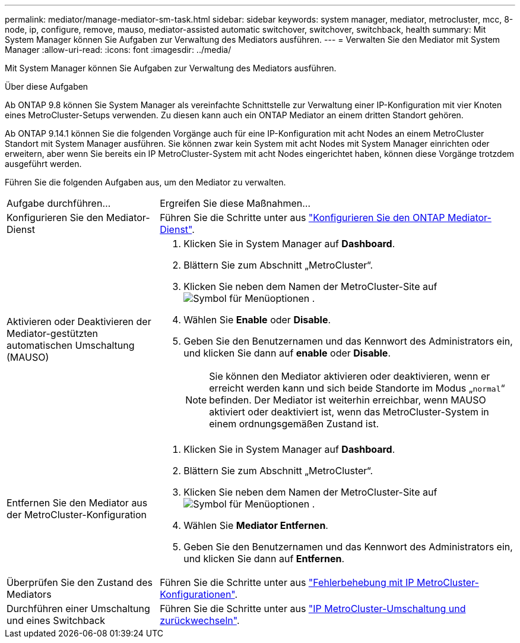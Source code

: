 ---
permalink: mediator/manage-mediator-sm-task.html 
sidebar: sidebar 
keywords: system manager, mediator, metrocluster, mcc, 8-node, ip, configure, remove, mauso, mediator-assisted automatic switchover, switchover, switchback, health 
summary: Mit System Manager können Sie Aufgaben zur Verwaltung des Mediators ausführen. 
---
= Verwalten Sie den Mediator mit System Manager
:allow-uri-read: 
:icons: font
:imagesdir: ../media/


[role="lead"]
Mit System Manager können Sie Aufgaben zur Verwaltung des Mediators ausführen.

.Über diese Aufgaben
Ab ONTAP 9.8 können Sie System Manager als vereinfachte Schnittstelle zur Verwaltung einer IP-Konfiguration mit vier Knoten eines MetroCluster-Setups verwenden. Zu diesen kann auch ein ONTAP Mediator an einem dritten Standort gehören.

Ab ONTAP 9.14.1 können Sie die folgenden Vorgänge auch für eine IP-Konfiguration mit acht Nodes an einem MetroCluster Standort mit System Manager ausführen. Sie können zwar kein System mit acht Nodes mit System Manager einrichten oder erweitern, aber wenn Sie bereits ein IP MetroCluster-System mit acht Nodes eingerichtet haben, können diese Vorgänge trotzdem ausgeführt werden.

Führen Sie die folgenden Aufgaben aus, um den Mediator zu verwalten.

[cols="30,70"]
|===


| Aufgabe durchführen... | Ergreifen Sie diese Maßnahmen... 


 a| 
Konfigurieren Sie den Mediator-Dienst
 a| 
Führen Sie die Schritte unter aus link:https://docs.netapp.com/us-en/ontap/task_metrocluster_configure.html##configure-the-ontap-mediator-service["Konfigurieren Sie den ONTAP Mediator-Dienst"].



 a| 
Aktivieren oder Deaktivieren der Mediator-gestützten automatischen Umschaltung (MAUSO)
 a| 
. Klicken Sie in System Manager auf *Dashboard*.
. Blättern Sie zum Abschnitt „MetroCluster“.
. Klicken Sie neben dem Namen der MetroCluster-Site auf image:icon_kabob.gif["Symbol für Menüoptionen"] .
. Wählen Sie *Enable* oder *Disable*.
. Geben Sie den Benutzernamen und das Kennwort des Administrators ein, und klicken Sie dann auf *enable* oder *Disable*.
+

NOTE: Sie können den Mediator aktivieren oder deaktivieren, wenn er erreicht werden kann und sich beide Standorte im Modus „`normal`“ befinden.  Der Mediator ist weiterhin erreichbar, wenn MAUSO aktiviert oder deaktiviert ist, wenn das MetroCluster-System in einem ordnungsgemäßen Zustand ist.





 a| 
Entfernen Sie den Mediator aus der MetroCluster-Konfiguration
 a| 
. Klicken Sie in System Manager auf *Dashboard*.
. Blättern Sie zum Abschnitt „MetroCluster“.
. Klicken Sie neben dem Namen der MetroCluster-Site auf image:icon_kabob.gif["Symbol für Menüoptionen"] .
. Wählen Sie *Mediator Entfernen*.
. Geben Sie den Benutzernamen und das Kennwort des Administrators ein, und klicken Sie dann auf *Entfernen*.




 a| 
Überprüfen Sie den Zustand des Mediators
 a| 
Führen Sie die Schritte unter aus link:https://docs.netapp.com/us-en/ontap/task_metrocluster_troubleshooting.html["Fehlerbehebung mit IP MetroCluster-Konfigurationen"].



 a| 
Durchführen einer Umschaltung und eines Switchback
 a| 
Führen Sie die Schritte unter aus link:https://docs.netapp.com/us-en/ontap/task_metrocluster_switchover_switchback.html["IP MetroCluster-Umschaltung und zurückwechseln"].

|===